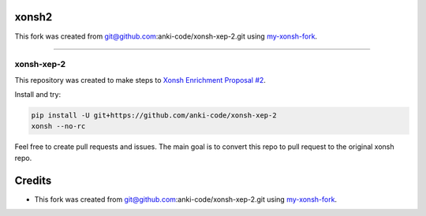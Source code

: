 xonsh2
------
This fork was created from git@github.com:anki-code/xonsh-xep-2.git using `my-xonsh-fork <https://github.com/anki-code/my-xonsh-fork>`_.


---------------------------------------------------------------


xonsh-xep-2
===========

This repository was created to make steps to `Xonsh Enrichment Proposal #2 <https://github.com/anki-code/xonsh-operators-proposal/blob/main/XEP-2.rst>`_.

Install and try:

.. code-block:: bash

    pip install -U git+https://github.com/anki-code/xonsh-xep-2
    xonsh --no-rc


Feel free to create pull requests and issues. The main goal is to convert this repo to pull request to the original xonsh repo.


Credits
-------

* This fork was created from git@github.com:anki-code/xonsh-xep-2.git using `my-xonsh-fork <https://github.com/anki-code/my-xonsh-fork>`_.
